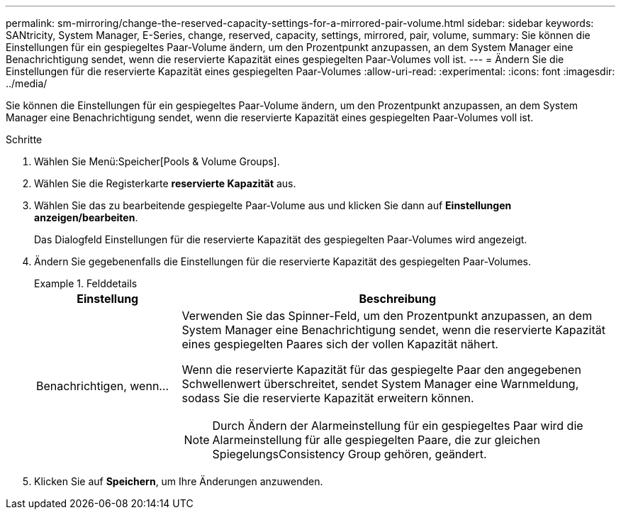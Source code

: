 ---
permalink: sm-mirroring/change-the-reserved-capacity-settings-for-a-mirrored-pair-volume.html 
sidebar: sidebar 
keywords: SANtricity, System Manager, E-Series, change, reserved, capacity, settings, mirrored, pair, volume, 
summary: Sie können die Einstellungen für ein gespiegeltes Paar-Volume ändern, um den Prozentpunkt anzupassen, an dem System Manager eine Benachrichtigung sendet, wenn die reservierte Kapazität eines gespiegelten Paar-Volumes voll ist. 
---
= Ändern Sie die Einstellungen für die reservierte Kapazität eines gespiegelten Paar-Volumes
:allow-uri-read: 
:experimental: 
:icons: font
:imagesdir: ../media/


[role="lead"]
Sie können die Einstellungen für ein gespiegeltes Paar-Volume ändern, um den Prozentpunkt anzupassen, an dem System Manager eine Benachrichtigung sendet, wenn die reservierte Kapazität eines gespiegelten Paar-Volumes voll ist.

.Schritte
. Wählen Sie Menü:Speicher[Pools & Volume Groups].
. Wählen Sie die Registerkarte *reservierte Kapazität* aus.
. Wählen Sie das zu bearbeitende gespiegelte Paar-Volume aus und klicken Sie dann auf *Einstellungen anzeigen/bearbeiten*.
+
Das Dialogfeld Einstellungen für die reservierte Kapazität des gespiegelten Paar-Volumes wird angezeigt.

. Ändern Sie gegebenenfalls die Einstellungen für die reservierte Kapazität des gespiegelten Paar-Volumes.
+
.Felddetails
====
[cols="25h,~"]
|===
| Einstellung | Beschreibung 


 a| 
Benachrichtigen, wenn...
 a| 
Verwenden Sie das Spinner-Feld, um den Prozentpunkt anzupassen, an dem System Manager eine Benachrichtigung sendet, wenn die reservierte Kapazität eines gespiegelten Paares sich der vollen Kapazität nähert.

Wenn die reservierte Kapazität für das gespiegelte Paar den angegebenen Schwellenwert überschreitet, sendet System Manager eine Warnmeldung, sodass Sie die reservierte Kapazität erweitern können.


NOTE: Durch Ändern der Alarmeinstellung für ein gespiegeltes Paar wird die Alarmeinstellung für alle gespiegelten Paare, die zur gleichen SpiegelungsConsistency Group gehören, geändert.

|===
====
. Klicken Sie auf *Speichern*, um Ihre Änderungen anzuwenden.

